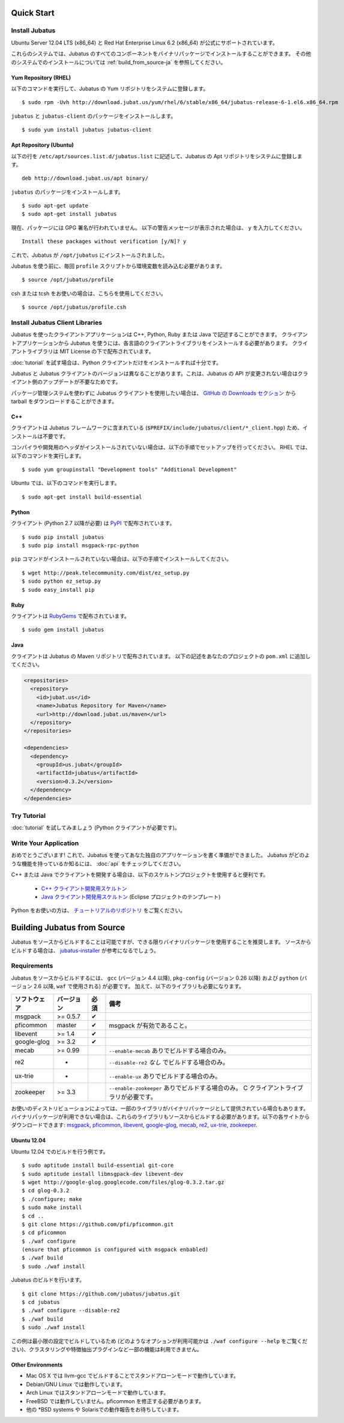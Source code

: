 Quick Start
===========


Install Jubatus
---------------

Ubuntu Server 12.04 LTS (x86_64) と Red Hat Enterprise Linux 6.2 (x86_64) が公式にサポートされています。

これらのシステムでは、Jubatus のすべてのコンポーネントをバイナリパッケージでインストールすることができます。
その他のシステムでのインストールについては :ref:`build_from_source-ja` を参照してください。

Yum Repository (RHEL)
~~~~~~~~~~~~~~~~~~~~~

以下のコマンドを実行して、Jubatus の Yum リポジトリをシステムに登録します。

::

  $ sudo rpm -Uvh http://download.jubat.us/yum/rhel/6/stable/x86_64/jubatus-release-6-1.el6.x86_64.rpm

``jubatus`` と ``jubatus-client`` のパッケージをインストールします。

::

  $ sudo yum install jubatus jubatus-client

Apt Repository (Ubuntu)
~~~~~~~~~~~~~~~~~~~~~~~

以下の行を ``/etc/apt/sources.list.d/jubatus.list`` に記述して、Jubatus の Apt リポジトリをシステムに登録します。

::

  deb http://download.jubat.us/apt binary/

``jubatus`` のパッケージをインストールします。

::

  $ sudo apt-get update
  $ sudo apt-get install jubatus

現在、パッケージには GPG 署名が行われていません。
以下の警告メッセージが表示された場合は、 ``y`` を入力してください。

::

  Install these packages without verification [y/N]? y

これで、Jubatus が ``/opt/jubatus`` にインストールされました。

Jubatus を使う前に、毎回 ``profile`` スクリプトから環境変数を読み込む必要があります。

::

  $ source /opt/jubatus/profile

csh または tcsh をお使いの場合は、こちらを使用してください。

::

  $ source /opt/jubatus/profile.csh


Install Jubatus Client Libraries
--------------------------------

Jubatus を使ったクライアントアプリケーションは C++, Python, Ruby または Java で記述することができます。
クライアントアプリケーションから Jubatus を使うには、各言語のクライアントライブラリをインストールする必要があります。
クライアントライブラリは MIT License の下で配布されています。

:doc:`tutorial` を試す場合は、Python クライアントだけをインストールすれば十分です。

Jubatus と Jubatus クライアントのバージョンは異なることがあります。これは、Jubatus の API が変更されない場合はクライアント側のアップデートが不要なためです。

パッケージ管理システムを使わずに Jubatus クライアントを使用したい場合は、 `GitHub の Downloads セクション <https://github.com/jubatus/jubatus/downloads>`_ から tarball をダウンロードすることができます。

C++
~~~

クライアントは Jubatus フレームワークに含まれている (``$PREFIX/include/jubatus/client/*_client.hpp``) ため、インストールは不要です。

コンパイラや開発用のヘッダがインストールされていない場合は、以下の手順でセットアップを行ってください。
RHEL では、以下のコマンドを実行します。

::

  $ sudo yum groupinstall "Development tools" "Additional Development"

Ubuntu では、以下のコマンドを実行します。

::

  $ sudo apt-get install build-essential

Python
~~~~~~

クライアント (Python 2.7 以降が必要) は `PyPI <http://pypi.python.org/pypi/jubatus>`_ で配布されています。

::

  $ sudo pip install jubatus
  $ sudo pip install msgpack-rpc-python

``pip`` コマンドがインストールされていない場合は、以下の手順でインストールしてください。

::

  $ wget http://peak.telecommunity.com/dist/ez_setup.py
  $ sudo python ez_setup.py
  $ sudo easy_install pip

Ruby
~~~~

クライアントは `RubyGems <http://rubygems.org/gems/jubatus>`_ で配布されています。

::

  $ sudo gem install jubatus

Java
~~~~

クライアントは Jubatus の Maven リポジトリで配布されています。
以下の記述をあなたのプロジェクトの ``pom.xml`` に追加してください。

.. code-block:: xml

   <repositories>
     <repository>
       <id>jubat.us</id>
       <name>Jubatus Repository for Maven</name>
       <url>http://download.jubat.us/maven</url>
     </repository>
   </repositories>

   <dependencies>
     <dependency>
       <groupId>us.jubat</groupId>
       <artifactId>jubatus</artifactId>
       <version>0.3.2</version>
     </dependency>
   </dependencies>


Try Tutorial
------------

:doc:`tutorial` を試してみましょう (Python クライアントが必要です)。


Write Your Application
----------------------

おめでとうございます!
これで、Jubatus を使ってあなた独自のアプリケーションを書く準備ができました。
Jubatus がどのような機能を持っているか知るには、 :doc:`api` をチェックしてください。

C++ または Java でクライアントを開発する場合は、以下のスケルトンプロジェクトを使用すると便利です。

  - `C++ クライアント開発用スケルトン <https://github.com/jubatus/jubatus-cpp-skelton>`_
  - `Java クライアント開発用スケルトン <https://github.com/jubatus/jubatus-java-skelton>`_ (Eclipse プロジェクトのテンプレート)

Python をお使いの方は、 `チュートリアルのリポジトリ <https://github.com/jubatus/jubatus-tutorial-python>`_ をご覧ください。


.. _build_from_source-ja:

Building Jubatus from Source
============================

Jubatus をソースからビルドすることは可能ですが、できる限りバイナリパッケージを使用することを推奨します。
ソースからビルドする場合は、 `jubatus-installer <https://github.com/odasatoshi/jubatus-installer>`_ が参考になるでしょう。

.. _requirements-ja:

Requirements
------------

Jubatus をソースからビルドするには、 ``gcc`` (バージョン 4.4 以降), ``pkg-config`` (バージョン 0.26 以降) および ``python`` (バージョン 2.6 以降,  ``waf`` で使用される) が必要です。
加えて、以下のライブラリも必要になります。

============ ========== ======== ======================================================
ソフトウェア バージョン 必須     備考
============ ========== ======== ======================================================
msgpack      >= 0.5.7   ✔
pficommon    master     ✔         msgpack が有効であること。
libevent     >= 1.4     ✔
google-glog  >= 3.2     ✔
mecab        >= 0.99              ``--enable-mecab`` ありでビルドする場合のみ。
re2          -                    ``--disable-re2`` *なし* でビルドする場合のみ。
ux-trie      -                    ``--enable-ux`` ありでビルドする場合のみ。
zookeeper    >= 3.3               ``--enable-zookeeper`` ありでビルドする場合のみ。
                                  C クライアントライブラリが必要です。
============ ========== ======== ======================================================

お使いのディストリビューションによっては、一部のライブラリがバイナリパッケージとして提供されている場合もあります。
バイナリパッケージが利用できない場合は、これらのライブラリもソースからビルドする必要があります。以下の各サイトからダウンロードできます:
`msgpack <http://msgpack.org/>`_,
`pficommon <https://github.com/pfi/pficommon>`_,
`libevent <http://libevent.org/>`_,
`google-glog <http://code.google.com/p/google-glog/>`_,
`mecab <http://code.google.com/p/mecab/>`_,
`re2 <http://code.google.com/p/re2/>`_,
`ux-trie <http://code.google.com/p/ux-trie/>`_,
`zookeeper <http://zookeeper.apache.org/>`_.

Ubuntu 12.04
~~~~~~~~~~~~

Ubuntu 12.04 でのビルドを行う例です。

::

  $ sudo aptitude install build-essential git-core
  $ sudo aptitude install libmsgpack-dev libevent-dev
  $ wget http://google-glog.googlecode.com/files/glog-0.3.2.tar.gz
  $ cd glog-0.3.2
  $ ./configure; make
  $ sudo make install
  $ cd ..
  $ git clone https://github.com/pfi/pficommon.git
  $ cd pficommon
  $ ./waf configure
  (ensure that pficommon is configured with msgpack enbabled)
  $ ./waf build
  $ sudo ./waf install

Jubatus のビルドを行います。

::

  $ git clone https://github.com/jubatus/jubatus.git
  $ cd jubatus
  $ ./waf configure --disable-re2
  $ ./waf build
  $ sudo ./waf install

この例は最小限の設定でビルドしているため (どのようなオプションが利用可能かは ``./waf configure --help`` をご覧ください)、クラスタリングや特徴抽出プラグインなど一部の機能は利用できません。

Other Environments
~~~~~~~~~~~~~~~~~~

- Mac OS X では llvm-gcc でビルドすることでスタンドアローンモードで動作しています。
- Debian/GNU Linux では動作しています。
- Arch Linux ではスタンドアローンモードで動作しています。
- FreeBSD では動作していません。pficommon を修正する必要があります。
- 他の \*BSD systems や Solarisでの動作報告をお待ちしています。
